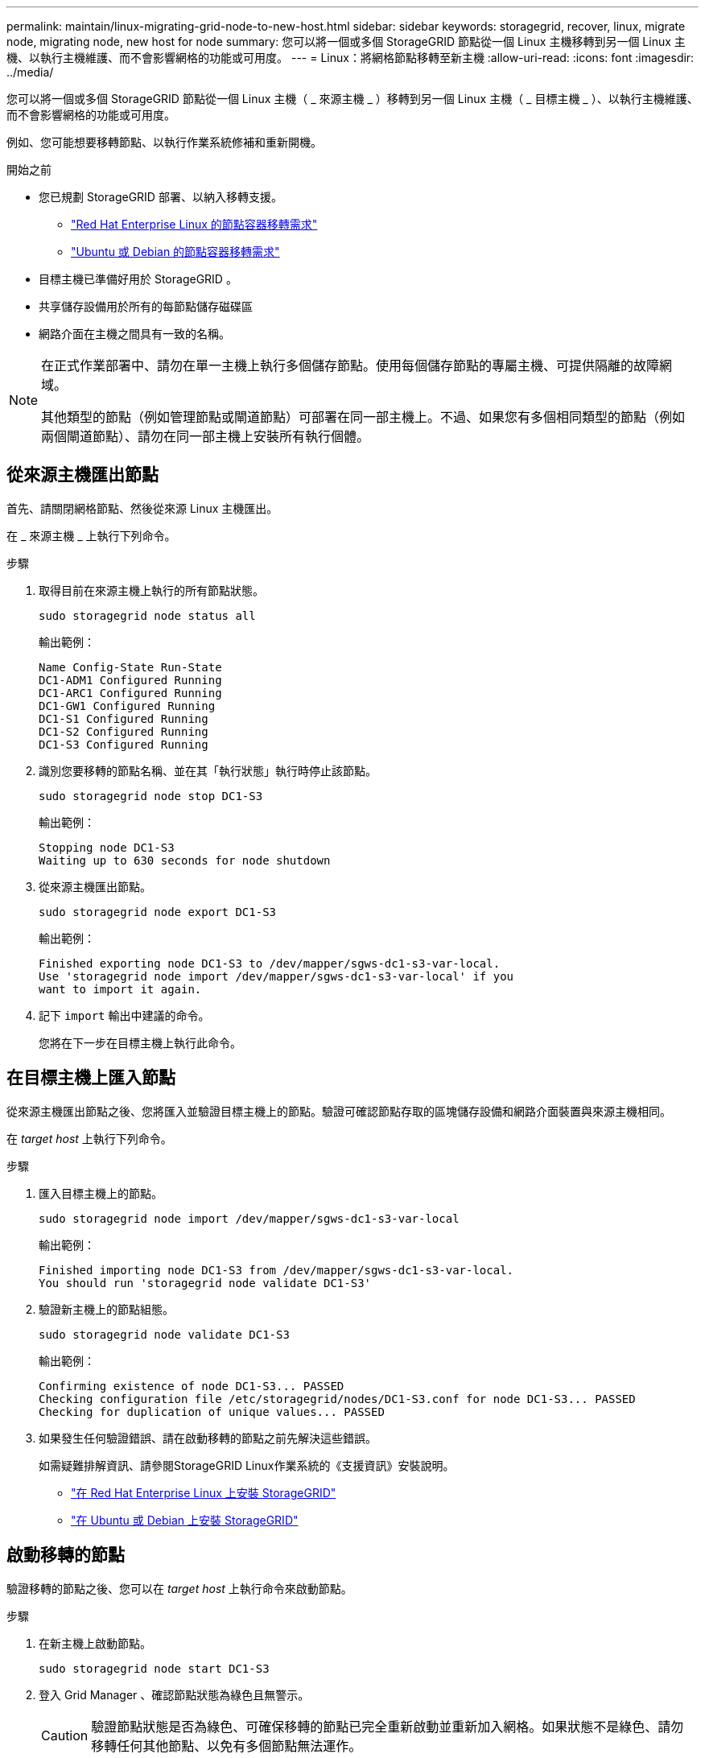 ---
permalink: maintain/linux-migrating-grid-node-to-new-host.html 
sidebar: sidebar 
keywords: storagegrid, recover, linux, migrate node, migrating node, new host for node 
summary: 您可以將一個或多個 StorageGRID 節點從一個 Linux 主機移轉到另一個 Linux 主機、以執行主機維護、而不會影響網格的功能或可用度。 
---
= Linux：將網格節點移轉至新主機
:allow-uri-read: 
:icons: font
:imagesdir: ../media/


[role="lead"]
您可以將一個或多個 StorageGRID 節點從一個 Linux 主機（ _ 來源主機 _ ）移轉到另一個 Linux 主機（ _ 目標主機 _ ）、以執行主機維護、而不會影響網格的功能或可用度。

例如、您可能想要移轉節點、以執行作業系統修補和重新開機。

.開始之前
* 您已規劃 StorageGRID 部署、以納入移轉支援。
+
** link:../rhel/node-container-migration-requirements.html["Red Hat Enterprise Linux 的節點容器移轉需求"]
** link:../ubuntu/node-container-migration-requirements.html["Ubuntu 或 Debian 的節點容器移轉需求"]


* 目標主機已準備好用於 StorageGRID 。
* 共享儲存設備用於所有的每節點儲存磁碟區
* 網路介面在主機之間具有一致的名稱。


[NOTE]
====
在正式作業部署中、請勿在單一主機上執行多個儲存節點。使用每個儲存節點的專屬主機、可提供隔離的故障網域。

其他類型的節點（例如管理節點或閘道節點）可部署在同一部主機上。不過、如果您有多個相同類型的節點（例如兩個閘道節點）、請勿在同一部主機上安裝所有執行個體。

====


== 從來源主機匯出節點

首先、請關閉網格節點、然後從來源 Linux 主機匯出。

在 _ 來源主機 _ 上執行下列命令。

.步驟
. 取得目前在來源主機上執行的所有節點狀態。
+
`sudo storagegrid node status all`

+
輸出範例：

+
[listing]
----
Name Config-State Run-State
DC1-ADM1 Configured Running
DC1-ARC1 Configured Running
DC1-GW1 Configured Running
DC1-S1 Configured Running
DC1-S2 Configured Running
DC1-S3 Configured Running
----
. 識別您要移轉的節點名稱、並在其「執行狀態」執行時停止該節點。
+
`sudo storagegrid node stop DC1-S3`

+
輸出範例：

+
[listing]
----
Stopping node DC1-S3
Waiting up to 630 seconds for node shutdown
----
. 從來源主機匯出節點。
+
`sudo storagegrid node export DC1-S3`

+
輸出範例：

+
[listing]
----
Finished exporting node DC1-S3 to /dev/mapper/sgws-dc1-s3-var-local.
Use 'storagegrid node import /dev/mapper/sgws-dc1-s3-var-local' if you
want to import it again.
----
. 記下 `import` 輸出中建議的命令。
+
您將在下一步在目標主機上執行此命令。





== 在目標主機上匯入節點

從來源主機匯出節點之後、您將匯入並驗證目標主機上的節點。驗證可確認節點存取的區塊儲存設備和網路介面裝置與來源主機相同。

在 _target host_ 上執行下列命令。

.步驟
. 匯入目標主機上的節點。
+
`sudo storagegrid node import /dev/mapper/sgws-dc1-s3-var-local`

+
輸出範例：

+
[listing]
----
Finished importing node DC1-S3 from /dev/mapper/sgws-dc1-s3-var-local.
You should run 'storagegrid node validate DC1-S3'
----
. 驗證新主機上的節點組態。
+
`sudo storagegrid node validate DC1-S3`

+
輸出範例：

+
[listing]
----
Confirming existence of node DC1-S3... PASSED
Checking configuration file /etc/storagegrid/nodes/DC1-S3.conf for node DC1-S3... PASSED
Checking for duplication of unique values... PASSED
----
. 如果發生任何驗證錯誤、請在啟動移轉的節點之前先解決這些錯誤。
+
如需疑難排解資訊、請參閱StorageGRID Linux作業系統的《支援資訊》安裝說明。

+
** link:../rhel/index.html["在 Red Hat Enterprise Linux 上安裝 StorageGRID"]
** link:../ubuntu/index.html["在 Ubuntu 或 Debian 上安裝 StorageGRID"]






== 啟動移轉的節點

驗證移轉的節點之後、您可以在 _target host_ 上執行命令來啟動節點。

.步驟
. 在新主機上啟動節點。
+
`sudo storagegrid node start DC1-S3`

. 登入 Grid Manager 、確認節點狀態為綠色且無警示。
+

CAUTION: 驗證節點狀態是否為綠色、可確保移轉的節點已完全重新啟動並重新加入網格。如果狀態不是綠色、請勿移轉任何其他節點、以免有多個節點無法運作。

. 如果您無法存取Grid Manager、請等待10分鐘、然後執行下列命令：
+
`sudo storagegrid node status _node-name`

+
確認移轉節點的執行狀態為「執行中」。


